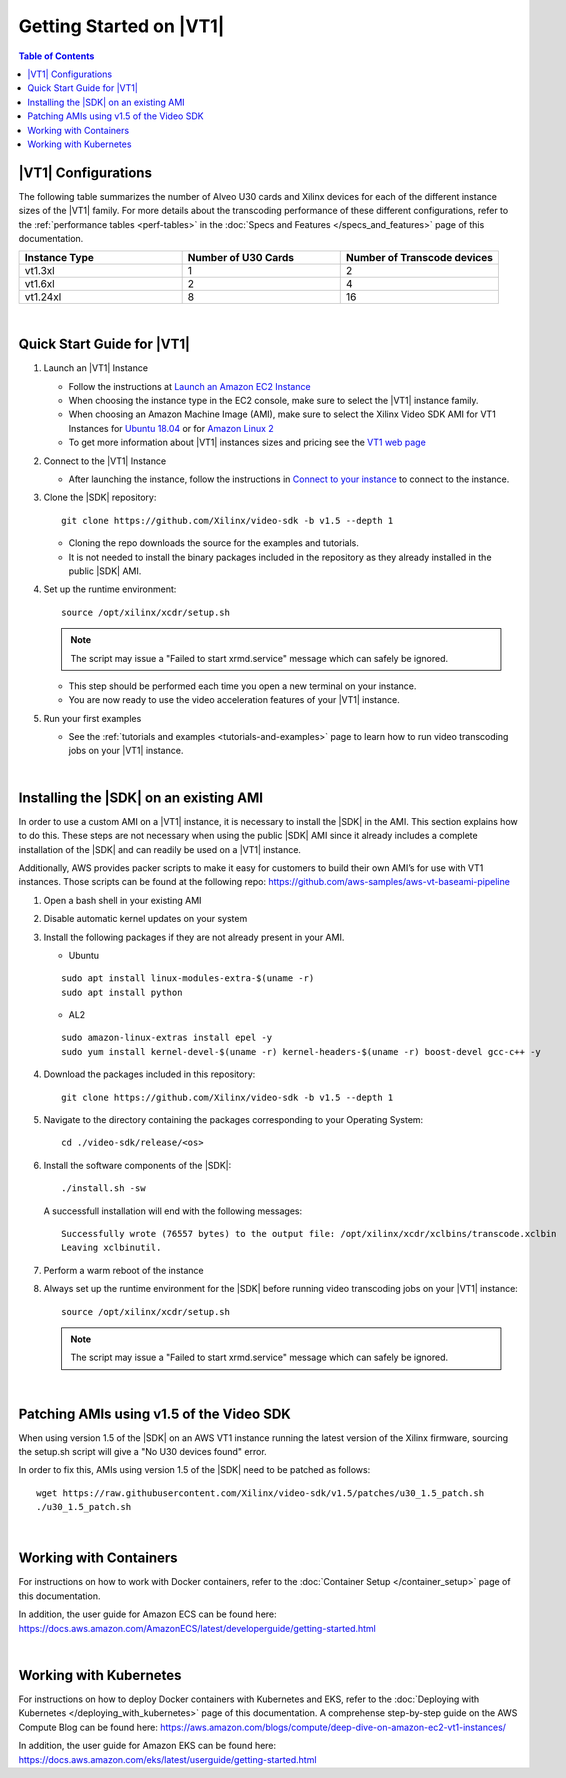 .. _getting-started-on-vt1:

####################################################
Getting Started on |VT1|
####################################################

.. highlight:: none

.. contents:: Table of Contents
    :local:
    :depth: 1

****************************************************
|VT1| Configurations
****************************************************

The following table summarizes the number of Alveo U30 cards and Xilinx devices for each of the different instance sizes of the |VT1| family.
For more details about the transcoding performance of these different configurations, refer to the :ref:`performance tables <perf-tables>` in the :doc:`Specs and Features </specs_and_features>` page of this documentation. 

.. VT1 Instance Types and Configurations
.. list-table:: 
   :widths: 34 33 33
   :header-rows: 1

   * - Instance Type
     - Number of U30 Cards
     - Number of Transcode devices
   * - vt1.3xl
     - 1
     - 2
   * - vt1.6xl
     - 2
     - 4
   * - vt1.24xl
     - 8
     - 16

|

****************************************************
Quick Start Guide for |VT1|
****************************************************

#. Launch an |VT1| Instance

   - Follow the instructions at `Launch an Amazon EC2 Instance <https://docs.aws.amazon.com/AWSEC2/latest/UserGuide/EC2_GetStarted.html#ec2-launch-instance>`_

   - When choosing the instance type in the EC2 console, make sure to select the |VT1| instance family. 

   - When choosing an Amazon Machine Image (AMI), make sure to select the Xilinx Video SDK AMI for VT1 Instances for `Ubuntu 18.04 <https://aws.amazon.com/marketplace/pp/prodview-uovkpvr5ebzci>`_ or for `Amazon Linux 2 <https://aws.amazon.com/marketplace/pp/prodview-cwdoams4wrymi>`_

   - To get more information about |VT1| instances sizes and pricing see the `VT1 web page <https://aws.amazon.com/ec2/instance-types/vt1/>`_

#. Connect to the |VT1| Instance

   - After launching the instance, follow the instructions in `Connect to your instance <https://docs.aws.amazon.com/AWSEC2/latest/UserGuide/EC2_GetStarted.html#ec2-connect-to-instance-linux>`_ to connect to the instance. 

#. Clone the |SDK| repository::

    git clone https://github.com/Xilinx/video-sdk -b v1.5 --depth 1

   - Cloning the repo downloads the source for the examples and tutorials.
   - It is not needed to install the binary packages included in the repository as they already installed in the public |SDK| AMI. 

#. Set up the runtime environment::

    source /opt/xilinx/xcdr/setup.sh

   .. note::
      The script may issue a "Failed to start xrmd.service" message which can safely be ignored.

   - This step should be performed each time you open a new terminal on your instance. 
   - You are now ready to use the video acceleration features of your |VT1| instance. 

#. Run your first examples

   - See the :ref:`tutorials and examples <tutorials-and-examples>` page to learn how to run video transcoding jobs on your |VT1| instance.

|

****************************************************
Installing the |SDK| on an existing AMI
****************************************************

In order to use a custom AMI on a |VT1| instance, it is necessary to install the |SDK| in the AMI. This section explains how to do this. These steps are not necessary when using the public |SDK| AMI since it already includes a complete installation of the |SDK| and can readily be used on a |VT1| instance.

Additionally, AWS provides packer scripts to make it easy for customers to build their own AMI’s for use with VT1 instances. Those scripts can be found at the following repo: https://github.com/aws-samples/aws-vt-baseami-pipeline


#. Open a bash shell in your existing AMI

#. Disable automatic kernel updates on your system

#. Install the following packages if they are not already present in your AMI.

   + Ubuntu

   ::

    sudo apt install linux-modules-extra-$(uname -r)
    sudo apt install python

   + AL2

   ::

    sudo amazon-linux-extras install epel -y
    sudo yum install kernel-devel-$(uname -r) kernel-headers-$(uname -r) boost-devel gcc-c++ -y

#. Download the packages included in this repository::

    git clone https://github.com/Xilinx/video-sdk -b v1.5 --depth 1

#. Navigate to the directory containing the packages corresponding to your Operating System::

    cd ./video-sdk/release/<os>

#. Install the software components of the |SDK|::

    ./install.sh -sw

   A successfull installation will end with the following messages::

    Successfully wrote (76557 bytes) to the output file: /opt/xilinx/xcdr/xclbins/transcode.xclbin
    Leaving xclbinutil.

#. Perform a warm reboot of the instance

#. Always set up the runtime environment for the |SDK| before running video transcoding jobs on your |VT1| instance::

    source /opt/xilinx/xcdr/setup.sh

   .. note::
      The script may issue a "Failed to start xrmd.service" message which can safely be ignored.

|

.. _patch-for-vt1:

****************************************************
Patching AMIs using v1.5 of the Video SDK 
****************************************************

When using version 1.5 of the |SDK| on an AWS VT1 instance running the latest version of the Xilinx firmware, sourcing the setup.sh script will give a "No U30 devices found" error.

In order to fix this, AMIs using version 1.5 of the |SDK| need to be patched as follows::

    wget https://raw.githubusercontent.com/Xilinx/video-sdk/v1.5/patches/u30_1.5_patch.sh
    ./u30_1.5_patch.sh

|

****************************************************
Working with Containers
****************************************************

For instructions on how to work with Docker containers, refer to the :doc:`Container Setup </container_setup>` page of this documentation.

In addition, the user guide for Amazon ECS can be found here: https://docs.aws.amazon.com/AmazonECS/latest/developerguide/getting-started.html

|

****************************************************
Working with Kubernetes
****************************************************

For instructions on how to deploy Docker containers with Kubernetes and EKS, refer to the :doc:`Deploying with Kubernetes </deploying_with_kubernetes>` page of this documentation. A comprehense step-by-step guide on the AWS Compute Blog can be found here: https://aws.amazon.com/blogs/compute/deep-dive-on-amazon-ec2-vt1-instances/  

In addition, the user guide for Amazon EKS can be found here: https://docs.aws.amazon.com/eks/latest/userguide/getting-started.html



..
  ------------
  
  © Copyright 2020-2023, Advanced Micro Devices, Inc.
  
  Licensed under the Apache License, Version 2.0 (the "License"); you may not use this file except in compliance with the License. You may obtain a copy of the License at
  
  http://www.apache.org/licenses/LICENSE-2.0
  
  Unless required by applicable law or agreed to in writing, software distributed under the License is distributed on an "AS IS" BASIS, WITHOUT WARRANTIES OR CONDITIONS OF ANY KIND, either express or implied. See the License for the specific language governing permissions and limitations under the License.